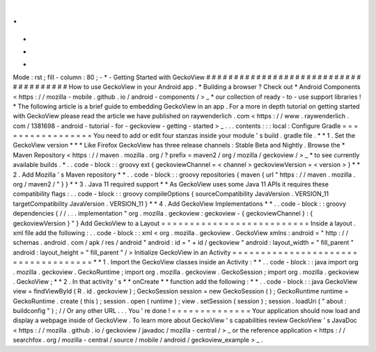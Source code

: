 .
.
-
*
-
Mode
:
rst
;
fill
-
column
:
80
;
-
*
-
Getting
Started
with
GeckoView
#
#
#
#
#
#
#
#
#
#
#
#
#
#
#
#
#
#
#
#
#
#
#
#
#
#
#
#
#
#
#
#
#
#
#
#
#
#
How
to
use
GeckoView
in
your
Android
app
.
*
Building
a
browser
?
Check
out
*
Android
Components
<
https
:
/
/
mozilla
-
mobile
.
github
.
io
/
android
-
components
/
>
_
*
our
collection
of
ready
-
to
-
use
support
libraries
!
*
The
following
article
is
a
brief
guide
to
embedding
GeckoView
in
an
app
.
For
a
more
in
depth
tutorial
on
getting
started
with
GeckoView
please
read
the
article
we
have
published
on
raywenderlich
.
com
<
https
:
/
/
www
.
raywenderlich
.
com
/
1381698
-
android
-
tutorial
-
for
-
geckoview
-
getting
-
started
>
_
.
.
.
contents
:
:
:
local
:
Configure
Gradle
=
=
=
=
=
=
=
=
=
=
=
=
=
=
=
=
=
You
need
to
add
or
edit
four
stanzas
inside
your
module
'
s
build
.
gradle
file
.
*
*
1
.
Set
the
GeckoView
version
*
*
*
Like
Firefox
GeckoView
has
three
release
channels
:
Stable
Beta
and
Nightly
.
Browse
the
*
Maven
Repository
<
https
:
/
/
maven
.
mozilla
.
org
/
?
prefix
=
maven2
/
org
/
mozilla
/
geckoview
/
>
_
*
to
see
currently
available
builds
.
*
.
.
code
-
block
:
:
groovy
ext
{
geckoviewChannel
=
<
channel
>
geckoviewVersion
=
<
version
>
}
*
*
2
.
Add
Mozilla
'
s
Maven
repository
*
*
.
.
code
-
block
:
:
groovy
repositories
{
maven
{
url
"
https
:
/
/
maven
.
mozilla
.
org
/
maven2
/
"
}
}
*
*
3
.
Java
11
required
support
*
*
As
GeckoView
uses
some
Java
11
APIs
it
requires
these
compatibility
flags
:
.
.
code
-
block
:
:
groovy
compileOptions
{
sourceCompatibility
JavaVersion
.
VERSION_11
targetCompatibility
JavaVersion
.
VERSION_11
}
*
*
4
.
Add
GeckoView
Implementations
*
*
.
.
code
-
block
:
:
groovy
dependencies
{
/
/
.
.
.
implementation
"
org
.
mozilla
.
geckoview
:
geckoview
-
{
geckoviewChannel
}
:
{
geckoviewVersion
}
"
}
Add
GeckoView
to
a
Layout
=
=
=
=
=
=
=
=
=
=
=
=
=
=
=
=
=
=
=
=
=
=
=
=
=
=
Inside
a
layout
.
xml
file
add
the
following
:
.
.
code
-
block
:
:
xml
<
org
.
mozilla
.
geckoview
.
GeckoView
xmlns
:
android
=
"
http
:
/
/
schemas
.
android
.
com
/
apk
/
res
/
android
"
android
:
id
=
"
+
id
/
geckoview
"
android
:
layout_width
=
"
fill_parent
"
android
:
layout_height
=
"
fill_parent
"
/
>
Initialize
GeckoView
in
an
Activity
=
=
=
=
=
=
=
=
=
=
=
=
=
=
=
=
=
=
=
=
=
=
=
=
=
=
=
=
=
=
=
=
=
=
=
=
*
*
1
.
Import
the
GeckoView
classes
inside
an
Activity
:
*
*
.
.
code
-
block
:
:
java
import
org
.
mozilla
.
geckoview
.
GeckoRuntime
;
import
org
.
mozilla
.
geckoview
.
GeckoSession
;
import
org
.
mozilla
.
geckoview
.
GeckoView
;
*
*
2
.
In
that
activity
'
s
*
*
onCreate
*
*
function
add
the
following
:
*
*
.
.
code
-
block
:
:
java
GeckoView
view
=
findViewById
(
R
.
id
.
geckoview
)
;
GeckoSession
session
=
new
GeckoSession
(
)
;
GeckoRuntime
runtime
=
GeckoRuntime
.
create
(
this
)
;
session
.
open
(
runtime
)
;
view
.
setSession
(
session
)
;
session
.
loadUri
(
"
about
:
buildconfig
"
)
;
/
/
Or
any
other
URL
.
.
.
You
'
re
done
!
=
=
=
=
=
=
=
=
=
=
=
=
=
=
Your
application
should
now
load
and
display
a
webpage
inside
of
GeckoView
.
To
learn
more
about
GeckoView
'
s
capabilities
review
GeckoView
'
s
JavaDoc
<
https
:
/
/
mozilla
.
github
.
io
/
geckoview
/
javadoc
/
mozilla
-
central
/
>
_
or
the
reference
application
<
https
:
/
/
searchfox
.
org
/
mozilla
-
central
/
source
/
mobile
/
android
/
geckoview_example
>
_
.
